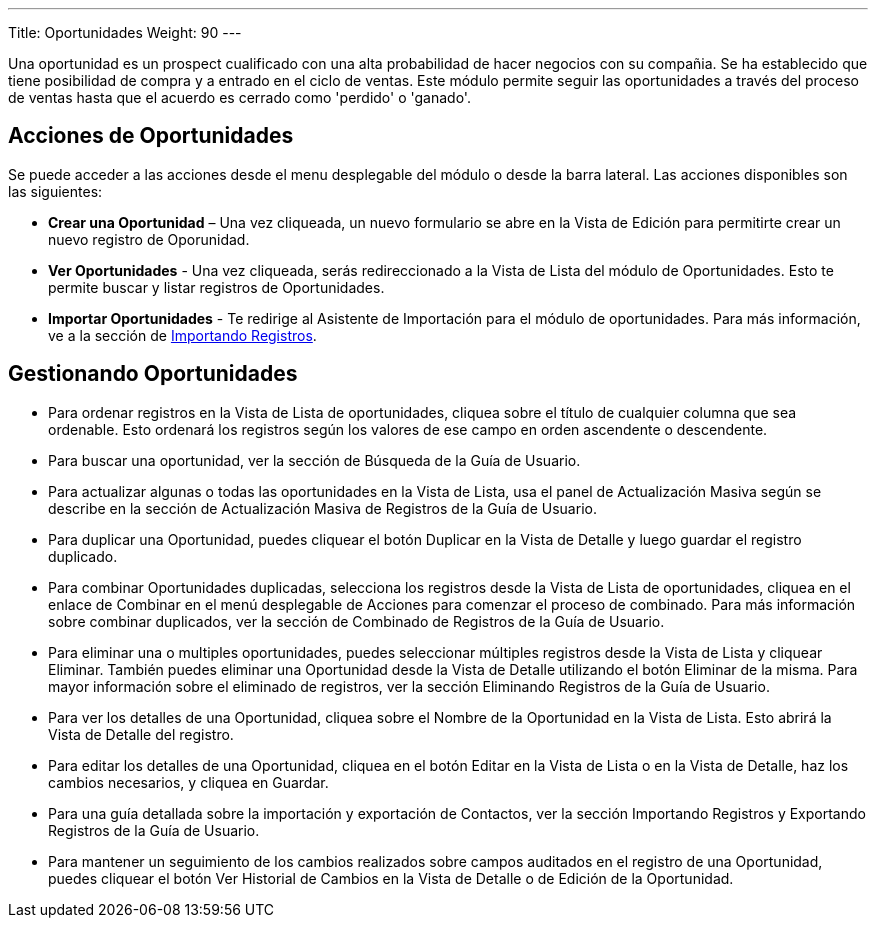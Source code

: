 ---
Title: Oportunidades
Weight: 90
---

Una oportunidad es un prospect cualificado con una alta probabilidad de
hacer negocios con su compañia. Se ha establecido que tiene posibilidad
de compra y a entrado en el ciclo de ventas. Este módulo permite seguir 
las oportunidades a través del proceso de ventas hasta que el acuerdo 
es cerrado como 'perdido' o 'ganado'.

== Acciones de Oportunidades

Se puede acceder a las acciones desde el menu desplegable del módulo 
o desde la barra lateral. Las acciones disponibles son las siguientes:

* *Crear una Oportunidad* – Una vez cliqueada, un nuevo formulario se abre en la Vista de Edición para permitirte crear un nuevo registro de Oporunidad.
* *Ver Oportunidades* - Una vez cliqueada, serás redireccionado a la Vista de Lista del módulo de Oportunidades. Esto te permite buscar y listar registros de Oportunidades.
* *Importar Oportunidades* - Te redirige al Asistente de Importación para el módulo de oportunidades. Para más información, 
ve a la sección de link:./../../introduction/user-interface/#_importando_registros[Importando Registros].

== Gestionando Oportunidades

* Para ordenar registros en la Vista de Lista de oportunidades, cliquea sobre el título de cualquier columna que sea ordenable. Esto ordenará los registros según los valores de ese campo en orden ascendente o descendente.
* Para buscar una oportunidad, ver la sección de Búsqueda de la Guía de
Usuario.
* Para actualizar algunas o todas las oportunidades en la Vista de Lista, usa
el panel de Actualización Masiva según se describe en la sección de
Actualización Masiva de Registros de la Guía de Usuario.
* Para duplicar una Oportunidad, puedes cliquear el botón Duplicar en la
Vista de Detalle y luego guardar el registro duplicado.
* Para combinar Oportunidades duplicadas, selecciona los registros desde la
Vista de Lista de oportunidades, cliquea en el enlace de Combinar en el menú
desplegable de Acciones para comenzar el proceso de combinado. Para más
información sobre combinar duplicados, ver la sección de Combinado de
Registros de la Guía de Usuario.
* Para eliminar una o multiples oportunidades, puedes seleccionar múltiples
registros desde la Vista de Lista y cliquear Eliminar. También puedes
eliminar una Oportunidad desde la Vista de Detalle utilizando el botón
Eliminar de la misma. Para mayor información sobre el eliminado de
registros, ver la sección Eliminando Registros de la Guía de Usuario.
* Para ver los detalles de una Oportunidad, cliquea sobre el Nombre de la
Oportunidad en la Vista de Lista. Esto abrirá la Vista de Detalle del
registro.
* Para editar los detalles de una Oportunidad, cliquea en el botón Editar
en la Vista de Lista o en la Vista de Detalle, haz los cambios
necesarios, y cliquea en Guardar.
* Para una guía detallada sobre la importación y exportación de
Contactos, ver la sección Importando Registros y Exportando Registros de
la Guía de Usuario.
* Para mantener un seguimiento de los cambios realizados sobre campos
auditados en el registro de una Oportunidad, puedes cliquear el botón Ver
Historial de Cambios en la Vista de Detalle o de Edición de la Oportunidad.
